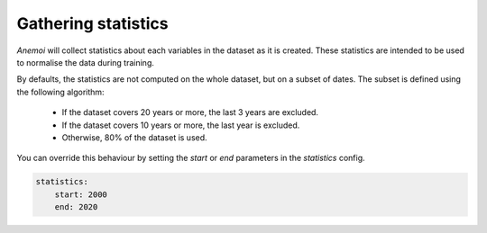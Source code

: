 .. _gathering_statistics:

######################
 Gathering statistics
######################

*Anemoi* will collect statistics about each variables in the dataset as
it is created. These statistics are intended to be used to normalise the
data during training.

By defaults, the statistics are not computed on the whole dataset, but
on a subset of dates. The subset is defined using the following
algorithm:

   -  If the dataset covers 20 years or more, the last 3 years are
      excluded.
   -  If the dataset covers 10 years or more, the last year is excluded.
   -  Otherwise, 80% of the dataset is used.

You can override this behaviour by setting the `start` or `end`
parameters in the `statistics` config.

.. code:: yaml

   statistics:
       start: 2000
       end: 2020

..
   TODO: List the statistics that are computed

